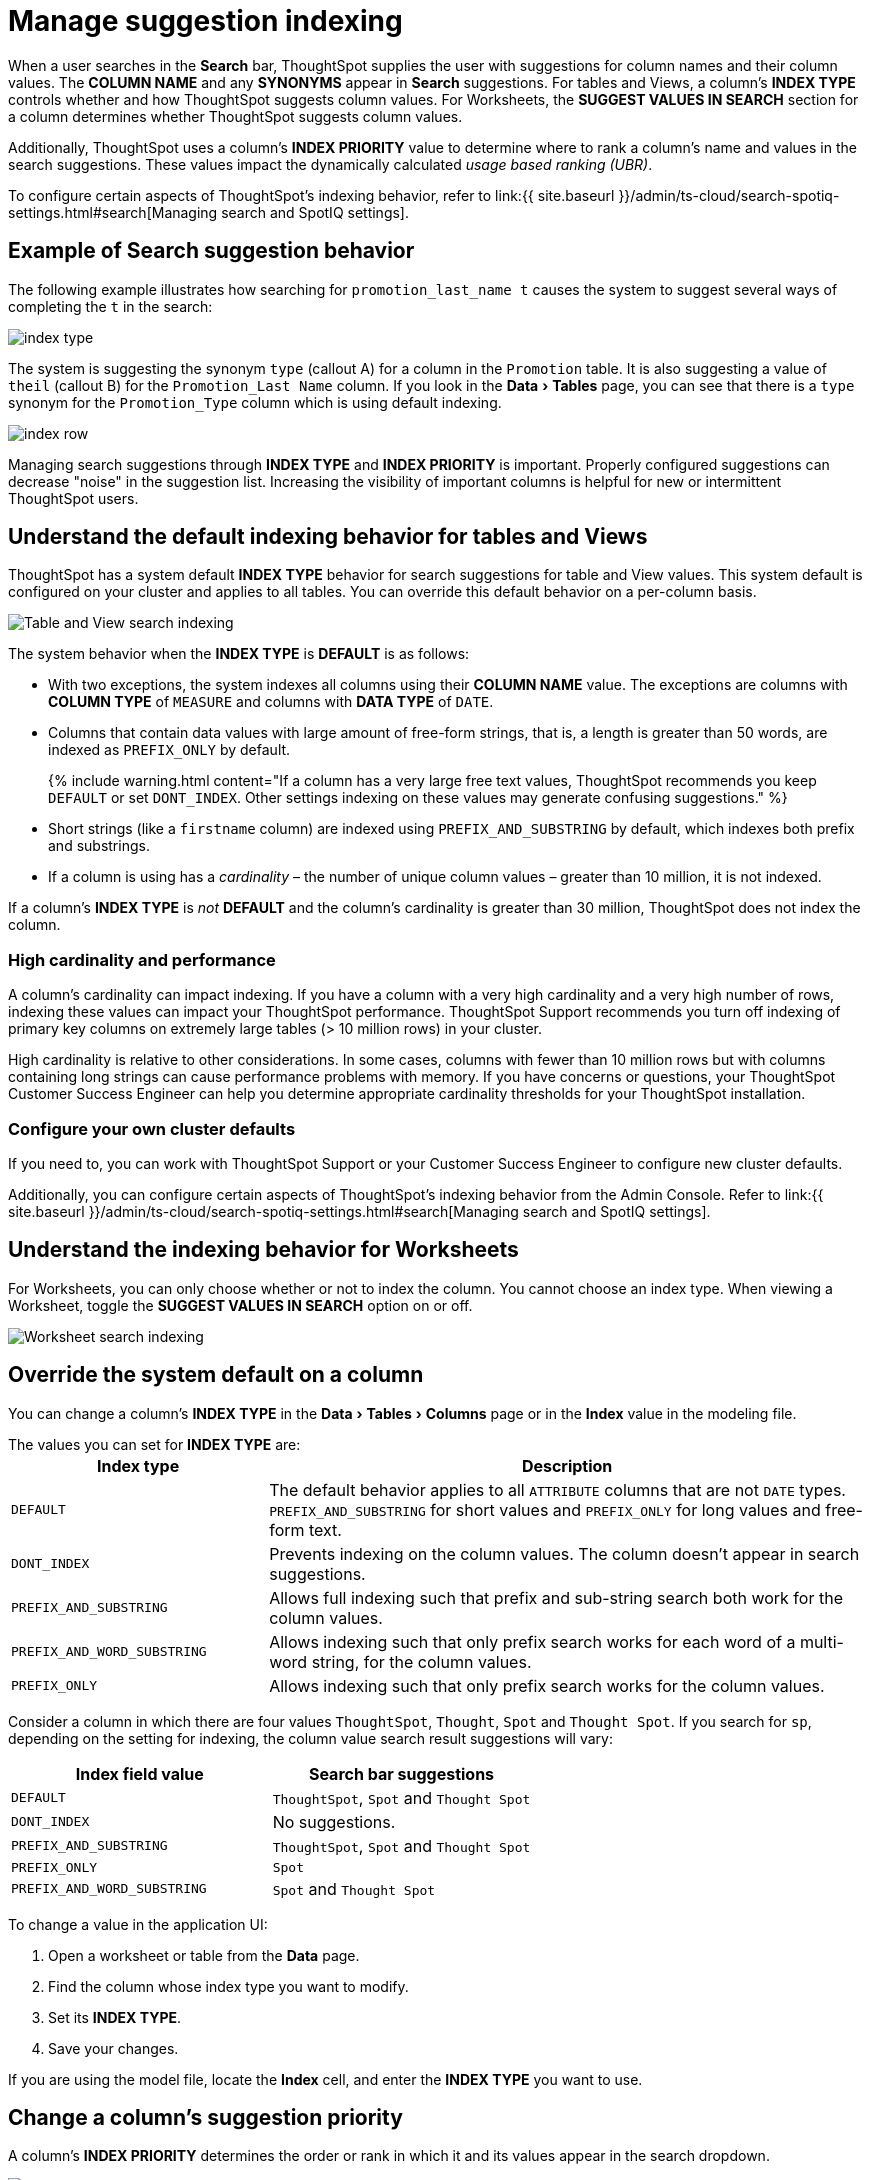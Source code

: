 = Manage suggestion indexing
:last_updated: 4/9/2021
:linkattrs:
:experimental:
:page-aliases: /admin/data-modeling/change-index.adoc
:description: ThoughtSpot dynamically indexes Search bar suggestions for column names and values.


When a user searches in the *Search* bar, ThoughtSpot supplies the user with suggestions for column names and their column values.
The *COLUMN NAME* and any *SYNONYMS* appear in *Search* suggestions.
For tables and Views, a column's *INDEX TYPE* controls whether and how ThoughtSpot suggests column values.
For Worksheets, the *SUGGEST VALUES IN SEARCH* section for a column determines whether ThoughtSpot suggests column values.

Additionally, ThoughtSpot uses a column's *INDEX PRIORITY* value to determine where to rank a column's name and values in the search suggestions.
These values impact the dynamically calculated _usage based ranking (UBR)_.

To configure certain aspects of ThoughtSpot's indexing behavior, refer to link:{{ site.baseurl }}/admin/ts-cloud/search-spotiq-settings.html#search[Managing search and SpotIQ settings].

== Example of Search suggestion behavior

The following example illustrates how searching for `promotion_last_name t` causes the system to suggest several ways of completing the `t` in the search:

image::index-type.png[]

The system is suggesting the synonym `type` (callout A) for a column in the `Promotion` table.
It is also suggesting a value of `theil` (callout B) for the `Promotion_Last Name` column.
If you look in the menu:Data[Tables] page, you can see that there is a `type` synonym for the `Promotion_Type` column which is using default indexing.

image::index-row.png[]

Managing search suggestions through *INDEX TYPE* and *INDEX PRIORITY* is important.
Properly configured suggestions can decrease "noise" in the suggestion list.
Increasing the visibility of important columns is helpful for new or intermittent ThoughtSpot users.

== Understand the default indexing behavior for tables and Views

ThoughtSpot has a system default *INDEX TYPE* behavior for search suggestions for table and View values.
This system default is configured on your cluster and applies to all tables.
You can override this default behavior on a per-column basis.

image::table-search-indexing.png[Table and View search indexing]

The system behavior when the *INDEX TYPE* is *DEFAULT* is as follows:

* With two exceptions, the system indexes all columns using their *COLUMN NAME* value.
The exceptions are columns with *COLUMN TYPE* of `MEASURE` and columns with *DATA TYPE* of `DATE`.
* Columns that contain data values with large amount of free-form strings, that is, a length is greater than 50 words, are indexed as `PREFIX_ONLY` by default.
+
{% include warning.html content="If a column has a very large free text values, ThoughtSpot recommends you keep `DEFAULT` or set `DONT_INDEX`.
Other settings indexing on these values may generate confusing suggestions." %}

* Short strings (like a `firstname` column) are indexed using `PREFIX_AND_SUBSTRING` by default, which indexes both prefix and substrings.
* If a column is using has a _cardinality_ &ndash;
the number of unique column values &ndash;
greater than 10 million, it is not indexed.

If a column's *INDEX TYPE* is _not_ *DEFAULT* and the column's cardinality is greater than 30 million, ThoughtSpot does not index the column.

=== High cardinality and performance

A column's cardinality can impact indexing.
If you have a column with a very high cardinality and a very high number of rows, indexing these values can impact your ThoughtSpot performance.
ThoughtSpot Support recommends you turn off indexing of primary key columns on extremely large tables (> 10 million rows) in your cluster.

High cardinality is relative to other considerations.
In some cases, columns with fewer than 10 million rows but with columns containing long strings can cause performance problems with memory.
If you have concerns or questions, your ThoughtSpot Customer Success Engineer can help you determine appropriate cardinality thresholds for your ThoughtSpot installation.

=== Configure your own cluster defaults

If you need to, you can work with ThoughtSpot Support or your Customer Success Engineer to configure new cluster defaults.

Additionally, you can configure certain aspects of ThoughtSpot's indexing behavior from the Admin Console.
Refer to link:{{ site.baseurl }}/admin/ts-cloud/search-spotiq-settings.html#search[Managing search and SpotIQ settings].

== Understand the indexing behavior for Worksheets

For Worksheets, you can only choose whether or not to index the column.
You cannot choose an index type.
When viewing a Worksheet, toggle the *SUGGEST VALUES IN SEARCH* option on or off.

image::worksheet-search-indexing.png[Worksheet search indexing]

== Override the system default on a column

You can change a column's *INDEX TYPE* in the menu:Data[Tables > Columns] page or in the *Index* value in the modeling file.

The values you can set for *INDEX TYPE* are:+++<table id="index-type">++++++<colgroup>++++++<col style="width:30%">++++++</col>+++
    +++<col style="width:70%">++++++</col>++++++</colgroup>+++
  +++<tbody>++++++<tr>++++++<th>+++Index type+++</th>+++
    +++<th>+++Description+++</th>++++++</tr>+++
    +++<tr>++++++<td>++++++<code class="highlighter-rouge">+++DEFAULT+++</code>++++++</td>+++
      +++<td>+++The default behavior applies to all +++<code class="highlighter-rouge">+++ATTRIBUTE+++</code>+++ columns that are not +++<code class="highlighter-rouge">+++DATE+++</code>+++ types. +++<code class="highlighter-rouge">+++PREFIX_AND_SUBSTRING+++</code>+++ for short values and +++<code class="highlighter-rouge">+++PREFIX_ONLY+++</code>+++ for long values and free-form text.+++</td>++++++</tr>+++
    +++<tr>++++++<td>++++++<code class="highlighter-rouge">+++DONT_INDEX+++</code>++++++</td>+++
      +++<td>+++Prevents indexing on the column values. The column doesn't appear in search suggestions.+++</td>++++++</tr>+++
    +++<tr>++++++<td>++++++<code class="highlighter-rouge">+++PREFIX_AND_SUBSTRING+++</code>++++++</td>+++
      +++<td>+++Allows full indexing such that prefix and sub-string search both work for the column values.+++</td>++++++</tr>+++
    +++<tr>++++++<td>++++++<code class="highlighter-rouge">+++PREFIX_AND_WORD_SUBSTRING+++</code>++++++</td>+++
      +++<td>+++Allows indexing such that only prefix search works for each word of a multi-word string, for the column values.+++</td>++++++</tr>+++
    +++<tr>++++++<td>++++++<code class="highlighter-rouge">+++PREFIX_ONLY+++</code>++++++</td>+++
      +++<td>+++Allows indexing such that only prefix search works for the column values.+++</td>++++++</tr>++++++</tbody>++++++</table>+++

Consider a column in which there are four values `ThoughtSpot`, `Thought`, `Spot` and `Thought Spot`.
If you search for `sp`, depending on the setting for indexing, the column value search result suggestions will vary:

|===
| Index field value | Search bar suggestions

| `DEFAULT`
| `ThoughtSpot`, `Spot` and `Thought Spot`

| `DONT_INDEX`
| No suggestions.

| `PREFIX_AND_SUBSTRING`
| `ThoughtSpot`, `Spot` and `Thought Spot`

| `PREFIX_ONLY`
| `Spot`

| `PREFIX_AND_WORD_SUBSTRING`
| `Spot` and `Thought Spot`
|===

To change a value in the application UI:

. Open a worksheet or table from the *Data* page.
. Find the column whose index type you want to modify.
. Set its *INDEX TYPE*.
. Save your changes.

If you are using the model file, locate the *Index* cell, and enter the *INDEX TYPE* you want to use.

== Change a column's suggestion priority

A column's *INDEX PRIORITY* determines the order or rank in which it and its values appear in the search dropdown.

image::priority-effect.png[]

By default, the *INDEX PRIORITY* value is set to `1` for all columns.
You can push a column up in the order (increase the rank) by increasing its *INDEX PRIORITY* value.
A higher value (like `2`) will cause the corresponding column and its values to appear higher up in the search dropdown than columns with lower value (like `1`).

image::set-priority.png[]

You should only use numbers between 1-10 in the *INDEX PRIORITY* field.Use a value between `8-10` for important columns to improve their search ranking.
Use `1-3` for low priority columns.

To change a value in the application UI:

. Open a worksheet or table from the *Data* page.
. Find the column whose index type you want to modify.
. Change the *INDEX PRIORITY* to a number between 1 and 10.
. Save your changes.

If you are using the model file, locate the *Index* cell, and enter the priority you want to use.

== Related information

* xref:data-modeling.adoc[Model the data for searching]
* xref:search-suggestion.adoc#usage-based-ranking[Usage based rankings (UBR)].
